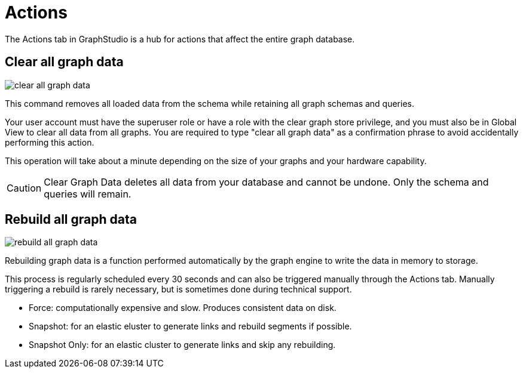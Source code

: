 = Actions
:page-aliases: graphstudio:explore-graph/actions.adoc

The Actions tab in GraphStudio is a hub for actions that affect the entire graph database.

== Clear all graph data

image::clear-all-graph-data.png[]

This command removes all loaded data from the schema while retaining all graph schemas and queries.

Your user account must have the superuser role or have a role with the clear graph store privilege, and you must also be in Global View to clear all data from all graphs.
You are required to type "clear all graph data" as a confirmation phrase to avoid accidentally performing this action.

This operation will take about a minute depending on the size of your graphs and your hardware capability.

[CAUTION]
====
Clear Graph Data deletes all data from your database and cannot be undone. Only the schema and queries will remain.
====

== Rebuild all graph data

image::rebuild-all-graph-data.png[]

Rebuilding graph data is a function performed automatically by the graph engine to write the data in memory to storage.

This process is regularly scheduled every 30 seconds and can also be triggered manually through the Actions tab.
Manually triggering a rebuild is rarely necessary, but is sometimes done during technical support.

* Force: computationally expensive and slow. Produces consistent data on disk.

* Snapshot: for an elastic eluster to generate links and rebuild segments if possible.

* Snapshot Only: for an elastic cluster to generate links and skip any rebuilding.

